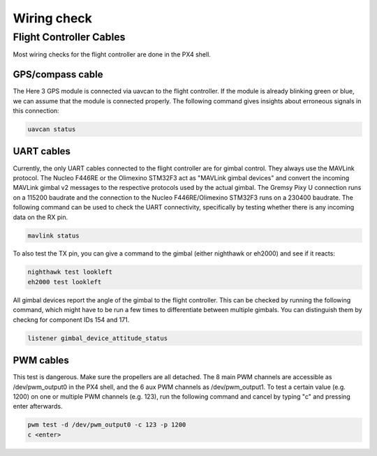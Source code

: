 ############
Wiring check
############

Flight Controller Cables
========================

Most wiring checks for the flight controller are done in the PX4 shell.

GPS/compass cable
-----------------

The Here 3 GPS module is connected via uavcan to the flight controller. If the module is already blinking green or blue, we can assume that the module is connected properly. The following command gives insights about erroneous signals in this connection:

.. code-block:: sh

   uavcan status

UART cables
-----------

Currently, the only UART cables connected to the flight controller are for gimbal control. They always use the MAVLink protocol. The Nucleo F446RE or the Olimexino STM32F3 act as "MAVLink gimbal devices" and convert the incoming MAVLink gimbal v2 messages to the respective protocols used by the actual gimbal. The Gremsy Pixy U connection runs on a 115200 baudrate and the connection to the Nucleo F446RE/Olimexino STM32F3 runs on a 230400 baudrate. The following command can be used to check the UART connectivity, specifically by testing whether there is any incoming data on the RX pin.

.. code-block:: sh

   mavlink status

To also test the TX pin, you can give a command to the gimbal (either nighthawk or eh2000) and see if it reacts:

.. code-block:: sh

   nighthawk test lookleft
   eh2000 test lookleft

All gimbal devices report the angle of the gimbal to the flight controller. This can be checked by running the following command, which might have to be run a few times to differentiate between multiple gimbals. You can distinguish them by checkng for component IDs 154 and 171.

.. code-block:: sh

   listener gimbal_device_attitude_status

PWM cables
----------

This test is dangerous. Make sure the propellers are all detached.
The 8 main PWM channels are accessible as /dev/pwm_output0 in the PX4 shell, and the 6 aux PWM channels as /dev/pwm_output1. To test a certain value (e.g. 1200) on one or multiple PWM channels (e.g. 123), run the following command and cancel by typing "c" and pressing enter afterwards.

.. code-block:: sh

   pwm test -d /dev/pwm_output0 -c 123 -p 1200
   c <enter>
